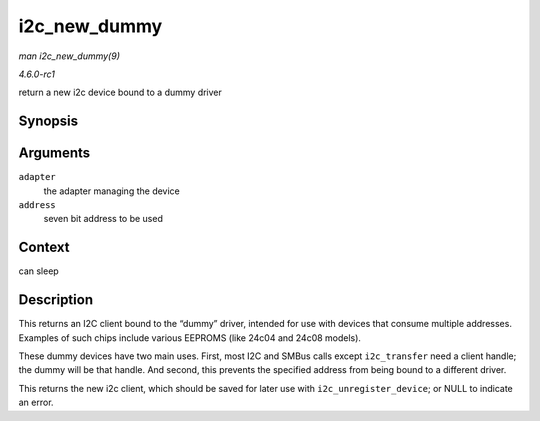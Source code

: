 
.. _API-i2c-new-dummy:

=============
i2c_new_dummy
=============

*man i2c_new_dummy(9)*

*4.6.0-rc1*

return a new i2c device bound to a dummy driver


Synopsis
========

.. c:function:: struct i2c_client ⋆ i2c_new_dummy( struct i2c_adapter * adapter, u16 address )

Arguments
=========

``adapter``
    the adapter managing the device

``address``
    seven bit address to be used


Context
=======

can sleep


Description
===========

This returns an I2C client bound to the “dummy” driver, intended for use with devices that consume multiple addresses. Examples of such chips include various EEPROMS (like 24c04
and 24c08 models).

These dummy devices have two main uses. First, most I2C and SMBus calls except ``i2c_transfer`` need a client handle; the dummy will be that handle. And second, this prevents the
specified address from being bound to a different driver.

This returns the new i2c client, which should be saved for later use with ``i2c_unregister_device``; or NULL to indicate an error.
